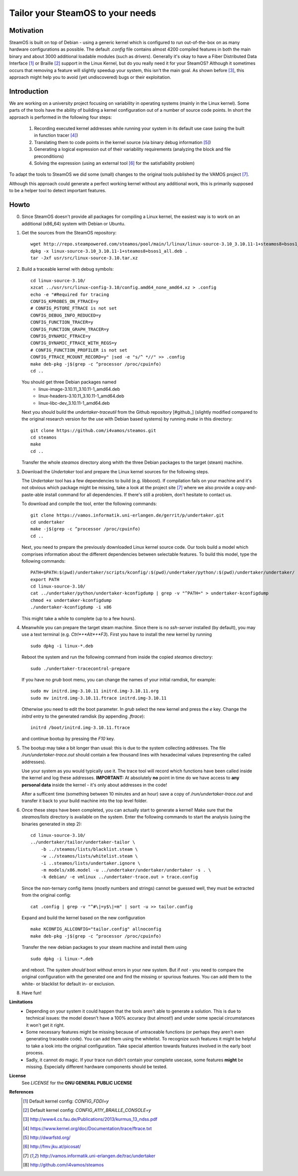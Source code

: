 =================================
Tailor your SteamOS to your needs
=================================

Motivation
----------
SteamOS is built on top of Debian - using a generic kernel which is configured
to run out-of-the-box on as many hardware configurations as possible.
The default `.config` file contains almost 4200 compiled features in both the main
binary and about 3000 additional loadable modules (such as drivers).
Generally it's okay to have a Fiber Distributed Data Interface [#fddi]_ or Braille
[#braille]_ support in the Linux Kernel, but do you really need it for your
SteamOS?
Although it sometimes occurs that removing a feature will slightly speedup your
system, this isn't the main goal. As shown before [#ndss13]_, this approach
might help you to avoid (yet undiscovered) bugs or their exploitation.

Introduction
------------
We are working on a university project focusing on variability in operating
systems (mainly in the Linux kernel).
Some parts of the tools have the ability of building a kernel configuration out
of a number of source code points.
In short the approach is performed in the following four steps:

   1. Recording executed kernel addresses while running your system in its
      default use case (using the built in function tracer [#ftrace]_)
   2. Translating them to code points in the kernel source
      (via binary debug information [#dwarf]_)
   3. Generating a logical expression out of their variability requirements
      (analyzing the block and file preconditions)
   4. Solving the expression (using an external tool [#picosat]_ for the
      satisfiability problem)

To adapt the tools to SteamOS we did some (small) changes to the original tools
published by the VAMOS project [#vamos]_.

Although this approach could generate a perfect working kernel without any
additional work, this is primarily supposed to be a helper tool to
detect important features.

Howto
-----
0.  Since SteamOS doesn't provide all packages for compiling a Linux kernel,
    the easiest way is to work on an additional (x86_64) system with Debian or
    Ubuntu.

1.  Get the sources from the SteamOS repository::

        wget http://repo.steampowered.com/steamos/pool/main/l/linux/linux-source-3.10_3.10.11-1+steamos8+bsos1_all.deb
        dpkg -x linux-source-3.10_3.10.11-1+steamos8+bsos1_all.deb .
        tar -Jxf usr/src/linux-source-3.10.tar.xz

2.  Build a traceable kernel with debug symbols::

        cd linux-source-3.10/
        xzcat ../usr/src/linux-config-3.10/config.amd64_none_amd64.xz > .config
        echo -e "#Required for tracing
        CONFIG_KPROBES_ON_FTRACE=y
        # CONFIG_PSTORE_FTRACE is not set
        CONFIG_DEBUG_INFO_REDUCED=y
        CONFIG_FUNCTION_TRACER=y
        CONFIG_FUNCTION_GRAPH_TRACER=y
        CONFIG_DYNAMIC_FTRACE=y
        CONFIG_DYNAMIC_FTRACE_WITH_REGS=y
        # CONFIG_FUNCTION_PROFILER is not set
        CONFIG_FTRACE_MCOUNT_RECORD=y" |sed -e "s/^ *//" >> .config
        make deb-pkg -j$(grep -c ^processor /proc/cpuinfo)
        cd ..

    You should get three Debian packages named
        - linux-image-3.10.11_3.10.11-1_amd64.deb
        - linux-headers-3.10.11_3.10.11-1_amd64.deb
        - linux-libc-dev_3.10.11-1_amd64.deb

    Next you should build the `undertaker-traceutil` from the Github repository
    [#github_] (slightly modified compared to the original research version
    for the use with Debian based systems) by running `make` in this directory::

        git clone https://github.com/i4vamos/steamos.git
        cd steamos
        make
        cd ..

    Transfer the whole *steamos* directory along whith the three Debian packages
    to the target (steam) machine.

3.  Download the *Undertaker* tool and prepare the Linux kernel sources for the
    following steps.

    The *Undertaker* tool has a few dependencies to build (e.g. libboost).
    If compilation fails on your machine and it's not obvious which package
    might be missing, take a look at the project site [#vamos]_ where we also
    provide a copy-and-paste-able install command for all dependencies.
    If there's still a problem, don't hesitate to contact us.

    To download and compile the tool, enter the following commands::

        git clone https://vamos.informatik.uni-erlangen.de/gerrit/p/undertaker.git
        cd undertaker
        make -j$(grep -c ^processor /proc/cpuinfo)
        cd ..

    Next, you need to prepare the previously downloaded Linux kernel source
    code. Our tools build a model which comprises information about the
    different dependencies between selectable features.
    To build this model, type the following commands::

        PATH=$PATH:$(pwd)/undertaker/scripts/kconfig/:$(pwd)/undertaker/python/:$(pwd)/undertaker/undertaker/
        export PATH
        cd linux-source-3.10/
        cat ../undertaker/python/undertaker-kconfigdump | grep -v "^PATH=" > undertaker-kconfigdump
        chmod +x undertaker-kconfigdump
        ./undertaker-kconfigdump -i x86

    This might take a while to complete (up to a few hours).

4.  Meanwhile you can prepare the target steam machine.
    Since there is no *ssh-server* installed (by default), you may use a text
    terminal (e.g. *Ctrl*+*Alt*+*F3*).
    First you have to install the new kernel by running ::

        sudo dpkg -i linux-*.deb

    Reboot the system and run the following command from inside the
    copied *steamos* directory::

        sudo ./undertaker-tracecontrol-prepare

    If you have no *grub* boot menu, you can change the names of your initial
    ramdisk, for example::

        sudo mv initrd.img-3.10.11 initrd.img-3.10.11.org
        sudo mv initrd.img-3.10.11.ftrace initrd.img-3.10.11

    Otherwise you need to edit the boot parameter. In *grub* select the new
    kernel and press the *e* key. Change the `initrd` entry to the generated
    ramdisk (by appending `.ftrace`)::

        initrd /boot/initrd.img-3.10.11.ftrace

    and continue bootup by pressing the `F10` key.

5.  The bootup may take a bit longer than usual: this is due to the system
    collecting addresses. The file `/run/undertaker-trace.out` should contain
    a few thousand lines with hexadecimal values (representing the called
    addresses).

    Use your system as you would typically use it. The trace tool will record
    which functions have been called inside the kernel and log these addresses.
    **IMPORTANT:** At absolutely **no** point in time do we have access to
    **any personal data** inside the kernel - it's only about addresses in the
    code!

    After a sufficent time (something between 10 minutes and an hour) save a
    copy of `/run/undertaker-trace.out` and transfer it back to your build
    machine into the top level folder.

6.  Once these steps have been completed, you can actually start to generate a
    kernel!
    Make sure that the *steamos/lists* directory is available on the system.
    Enter the following commands to start the analysis (using the binaries
    generated in step 2)::

        cd linux-source-3.10/
        ../undertaker/tailor/undertaker-tailor \
            -b ../steamos/lists/blacklist.steam \
            -w ../steamos/lists/whitelist.steam \
            -i ..steamos/lists/undertaker.ignore \
            -m models/x86.model -u ../undertaker/undertaker/undertaker -s . \
            -k debian/ -e vmlinux ../undertaker-trace.out > trace.config

    Since the non-ternary config items (mostly numbers and strings) cannot be
    guessed well, they must be extracted from the original config::

        cat .config | grep -v "^#\|=y$\|=m" | sort -u >> tailor.config

    Expand and build the kernel based on the new configuration ::

        make KCONFIG_ALLCONFIG="tailor.config" allnoconfig
        make deb-pkg -j$(grep -c ^processor /proc/cpuinfo)

    Transfer the new debian packages to your steam machine and install them
    using ::

        sudo dpkg -i linux-*.deb

    and reboot. The system *should* boot without errors in your new system.
    But if *not* - you need to compare the original configuration with the
    generated one and find the missing or spurious features.
    You can add them to the white- or blacklist for default in- or exclusion.

8.  Have fun!

**Limitations**
    - Depending on your system it could happen that the tools aren't able to
      generate a solution. This is due to technical issues: the model doesn't
      have a 100% accuracy (but almost!) and under some special circumstances it
      won't get it right.
    - Some necessary features might be missing because of untraceable functions
      (or perhaps they aren't even generating traceable code). You can add them
      using the whitelist. To recognize such features it might be helpful to
      take a look into the original configuration. Take special attention towards
      features involved in the early boot process.
    - Sadly, it cannot do magic. If your trace run didn't contain your complete
      usecase, some features **might** be missing. Especially different
      hardware components should be tested.

**License**
    See `LICENSE` for the **GNU GENERAL PUBLIC LICENSE**

**References**
    .. [#fddi] Default kernel config: `CONFIG_FDDI=y`
    .. [#braille] Default kernel config: `CONFIG_A11Y_BRAILLE_CONSOLE=y`
    .. [#ndss13] http://www4.cs.fau.de/Publications/2013/kurmus_13_ndss.pdf
    .. [#ftrace] https://www.kernel.org/doc/Documentation/trace/ftrace.txt
    .. [#dwarf] http://dwarfstd.org/
    .. [#picosat] http://fmv.jku.at/picosat/
    .. [#vamos] http://vamos.informatik.uni-erlangen.de/trac/undertaker
    .. [#github] http://github.com/i4vamos/steamos
